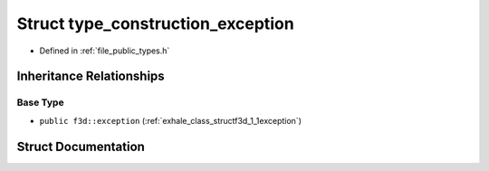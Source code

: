 .. _exhale_struct_structf3d_1_1type__construction__exception:

Struct type_construction_exception
==================================

- Defined in :ref:`file_public_types.h`


Inheritance Relationships
-------------------------

Base Type
*********

- ``public f3d::exception`` (:ref:`exhale_class_structf3d_1_1exception`)


Struct Documentation
--------------------


.. doxygenstruct:: f3d::type_construction_exception
   :project: libf3d
   :members:
   :protected-members:
   :undoc-members: